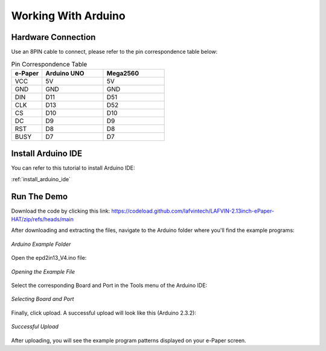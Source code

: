 .. _arduino:

Working With Arduino
======================

Hardware Connection
---------------------

Use an 8PIN cable to connect, please refer to the pin correspondence table below:

.. list-table:: Pin Correspondence Table
   :header-rows: 1
   :widths: 20 40 40
   :class: longtable

   * - e-Paper
     - Arduino UNO
     - Mega2560
   * - VCC
     - 5V
     - 5V
   * - GND
     - GND
     - GND
   * - DIN
     - D11
     - D51
   * - CLK
     - D13
     - D52
   * - CS
     - D10
     - D10
   * - DC
     - D9
     - D9
   * - RST
     - D8
     - D8
   * - BUSY
     - D7
     - D7

Install Arduino IDE
---------------------

You can refer to this tutorial to install Arduino IDE:

:ref:`install_arduino_ide` 

Run The Demo
--------------

Download the code by clicking this link: https://codeload.github.com/lafvintech/LAFVIN-2.13inch-ePaper-HAT/zip/refs/heads/main

After downloading and extracting the files, navigate to the Arduino folder where you'll find the example programs:

.. figure:: img/fold1.png
   :align: center
   :width: 80%
   
   *Arduino Example Folder*

Open the epd2in13_V4.ino file:

.. figure:: img/fold2.png
   :align: center
   :width: 80%
   
   *Opening the Example File*

Select the corresponding Board and Port in the Tools menu of the Arduino IDE:

.. figure:: img/arduino3.png
   :align: center
   :width: 80%
   
   *Selecting Board and Port*

Finally, click upload. A successful upload will look like this (Arduino 2.3.2):

.. figure:: img/arduino4.png
   :align: center
   :width: 80%
   
   *Successful Upload*

After uploading, you will see the example program patterns displayed on your e-Paper screen.

.. raw:: html

   <style>
   .longtable td {
     padding: 8px;
   }
   </style>
